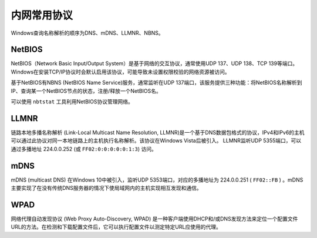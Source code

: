 内网常用协议
========================================

Windows查询名称解析的顺序为DNS、mDNS、LLMNR、NBNS。

NetBIOS
----------------------------------------
NetBIOS（Network Basic Input/Output System）是基于网络的交互协议，通常使用UDP 137、UDP 138、TCP 139等端口。Windows在安装TCP/IP协议时会默认启用该协议，可能导致未设置权限校验的网络资源被访问。

基于NetBIOS有NBNS (NetBIOS Name Service)服务，通常监听在UDP 137端口，该服务提供三种功能：将NetBIOS名称解析到IP、查询某一个NetBIOS节点的状态，注册/释放一个NetBIOS名。

可以使用 ``nbtstat`` 工具利用NetBIOS协议管理网络。

LLMNR
----------------------------------------
链路本地多播名称解析 (Link-Local Multicast Name Resolution, LLMNR)是一个基于DNS数据包格式的协议，IPv4和IPv6的主机可以通过此协议对同一本地链路上的主机执行名称解析。该协议在Windows Vista后被引入。
LLMNR监听UDP 5355端口，可以通过多播地址 224.0.0.252 (或 ``FF02:0:0:0:0:0:1:3``) 访问。

mDNS
----------------------------------------
mDNS (multicast DNS) 在Windows 10中被引入，监听UDP 5353端口，对应的多播地址为 224.0.0.251 ( ``FF02::FB`` ) 。mDNS主要实现了在没有传统DNS服务器的情况下使局域网内的主机实现相互发现和通信。

WPAD
----------------------------------------
网络代理自动发现协议 (Web Proxy Auto-Discovery, WPAD) 是一种客户端使用DHCP和/或DNS发现方法来定位一个配置文件URL的方法。在检测和下载配置文件后，它可以执行配置文件以测定特定URL应使用的代理。
